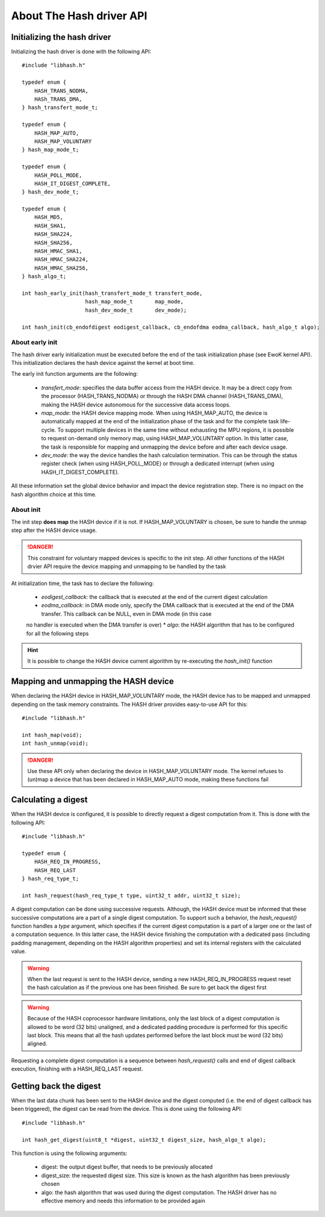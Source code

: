 About The Hash driver API
-------------------------

Initializing the hash driver
""""""""""""""""""""""""""""

Initializing the hash driver is done with the following API::

   #include "libhash.h"

   typedef enum {
       HASH_TRANS_NODMA,
       HASh_TRANS_DMA,
   } hash_transfert_mode_t;

   typedef enum {
       HASH_MAP_AUTO,
       HASH_MAP_VOLUNTARY
   } hash_map_mode_t;

   typedef enum {
       HASH_POLL_MODE,
       HASH_IT_DIGEST_COMPLETE,
   } hash_dev_mode_t;

   typedef enum {
       HASH_MD5,
       HASH_SHA1,
       HASH_SHA224,
       HASH_SHA256,
       HASH_HMAC_SHA1,
       HASH_HMAC_SHA224,
       HASH_HMAC_SHA256,
   } hash_algo_t;

   int hash_early_init(hash_transfert_mode_t transfert_mode,
                       hash_map_mode_t       map_mode,
                       hash_dev_mode_t       dev_mode);

   int hash_init(cb_endofdigest eodigest_callback, cb_endofdma eodma_callback, hash_algo_t algo);

About early init
^^^^^^^^^^^^^^^^

The hash driver early initialization must be executed before the end of the
task initialization phase (see EwoK kernel API). This initialization declares
the hash device against the kernel at boot time.

The early init function arguments are the following:

   * *transfert_mode*: specifies the data buffer access from the HASH device. It may be a direct copy from the processor (HASH_TRANS_NODMA) or through the HASH DMA channel (HASH_TRANS_DMA), making the HASH device autonomous for the successive data access loops.
   * *map_mode*: the HASH device mapping mode. When using HASH_MAP_AUTO, the device is automatically mapped at the end of the initialization phase of the task and for the complete task life-cycle. To support multiple devices in the same time without exhausting the MPU regions, it is possible to request on-demand only memory map, using HASH_MAP_VOLUNTARY option. In this latter case, the task is responsible for mapping and unmapping the device before and after each device usage.
   * *dev_mode*: the way the device handles the hash calculation termination. This can be through the status register check (when using HASH_POLL_MODE) or through a dedicated interrupt (when using HASH_IT_DIGEST_COMPLETE).

All these information set the global device behavior and impact the device registration step. There is no impact on the hash algorithm choice at this time.

About init
^^^^^^^^^^

The init step **does map** the HASH device if it is not. If HASH_MAP_VOLUNTARY is chosen, be sure to handle the unmap step after the HASH device usage.

.. danger::
   This constraint for voluntary mapped devices is specific to the init step. All other functions of the HASH drvier API require the device mapping and unmapping to be handled by the task

At initialization time, the task has to declare the following:

   * *eodigest_callback*: the callback that is executed at the end of the current digest calculation
   * *eodma_callback*: in DMA mode only, specify the DMA callback that is executed at the end of the DMA transfer. This callback can be NULL, even in DMA mode (in this case
   no handler is executed when the DMA transfer is over)
   * *algo*: the HASH algorithm that has to be configured for all the following steps


.. hint::
   It is possible to change the HASH device current algorithm by re-executing the *hash_init()* function


Mapping and unmapping the HASH device
"""""""""""""""""""""""""""""""""""""

When declaring the HASH device in HASH_MAP_VOLUNTARY mode, the HASH device has to be mapped and unmapped depending on the task memory constraints.
The HASH driver provides easy-to-use API for this::

   #include "libhash.h"

   int hash_map(void);
   int hash_unmap(void);

.. danger::
   Use these API only when declaring the device in HASH_MAP_VOLUNTARY mode. The kernel refuses to (un)map a device that has been declared in HASH_MAP_AUTO mode, making these functions fail


Calculating a digest
""""""""""""""""""""

When the HASH device is configured, it is possible to directly request a digest computation from it. This is done with the following API::

   #include "libhash.h"

   typedef enum {
       HASH_REQ_IN_PROGRESS,
       HASH_REQ_LAST
   } hash_req_type_t;

   int hash_request(hash_req_type_t type, uint32_t addr, uint32_t size);

A digest computation can be done using successive requests. Although, the HASH device must be informed that these successive computations are a part of a single digest computation. To support such a behavior, the *hash_request()* function handles a *type* argument, which specifies if the current digest computation is a part of a larger one or the last of a computation sequence. In this latter case, the HASH device finishing the computation with a dedicated pass (including padding management, depending on the HASH algorithm properties) and set its internal registers with the calculated value.


.. warning::
   When the last request is sent to the HASH device, sending a new HASH_REQ_IN_PROGRESS request reset the hash calculation as if the previous one has been finished. Be sure to get back the digest first

.. warning::
   Because of the HASH coprocessor hardware limitations, only the last block of a digest computation is allowed to be word (32 bits) unaligned, and a dedicated padding procedure is
   performed for this specific last block. This means that all the hash updates performed before the last block must be word (32 bits) aligned.


Requesting a complete digest computation is a sequence between *hash_request()* calls and end of digest callback execution, finishing with a HASH_REQ_LAST request.

Getting back the digest
"""""""""""""""""""""""

When the last data chunk has been sent to the HASH device and the digest computed (i.e. the end of digest callback has been triggered), the digest can be read from the device.
This is done using the following API::

   #include "libhash.h"

   int hash_get_digest(uint8_t *digest, uint32_t digest_size, hash_algo_t algo);

This function is using the following arguments:

   * digest: the output digest buffer, that needs to be previously allocated
   * digest_size: the requested digest size. This size is known as the hash algorithm has been previously chosen
   * algo: the hash algorithm that was used during the digest computation. The HASH driver has no effective memory and needs this information to be provided again

